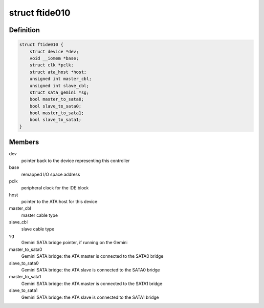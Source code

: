 .. -*- coding: utf-8; mode: rst -*-
.. src-file: drivers/ata/pata_ftide010.c

.. _`ftide010`:

struct ftide010
===============

.. c:type:: struct ftide010

    state container for the Faraday FTIDE010

.. _`ftide010.definition`:

Definition
----------

.. code-block:: c

    struct ftide010 {
        struct device *dev;
        void __iomem *base;
        struct clk *pclk;
        struct ata_host *host;
        unsigned int master_cbl;
        unsigned int slave_cbl;
        struct sata_gemini *sg;
        bool master_to_sata0;
        bool slave_to_sata0;
        bool master_to_sata1;
        bool slave_to_sata1;
    }

.. _`ftide010.members`:

Members
-------

dev
    pointer back to the device representing this controller

base
    remapped I/O space address

pclk
    peripheral clock for the IDE block

host
    pointer to the ATA host for this device

master_cbl
    master cable type

slave_cbl
    slave cable type

sg
    Gemini SATA bridge pointer, if running on the Gemini

master_to_sata0
    Gemini SATA bridge: the ATA master is connected
    to the SATA0 bridge

slave_to_sata0
    Gemini SATA bridge: the ATA slave is connected
    to the SATA0 bridge

master_to_sata1
    Gemini SATA bridge: the ATA master is connected
    to the SATA1 bridge

slave_to_sata1
    Gemini SATA bridge: the ATA slave is connected
    to the SATA1 bridge

.. This file was automatic generated / don't edit.

